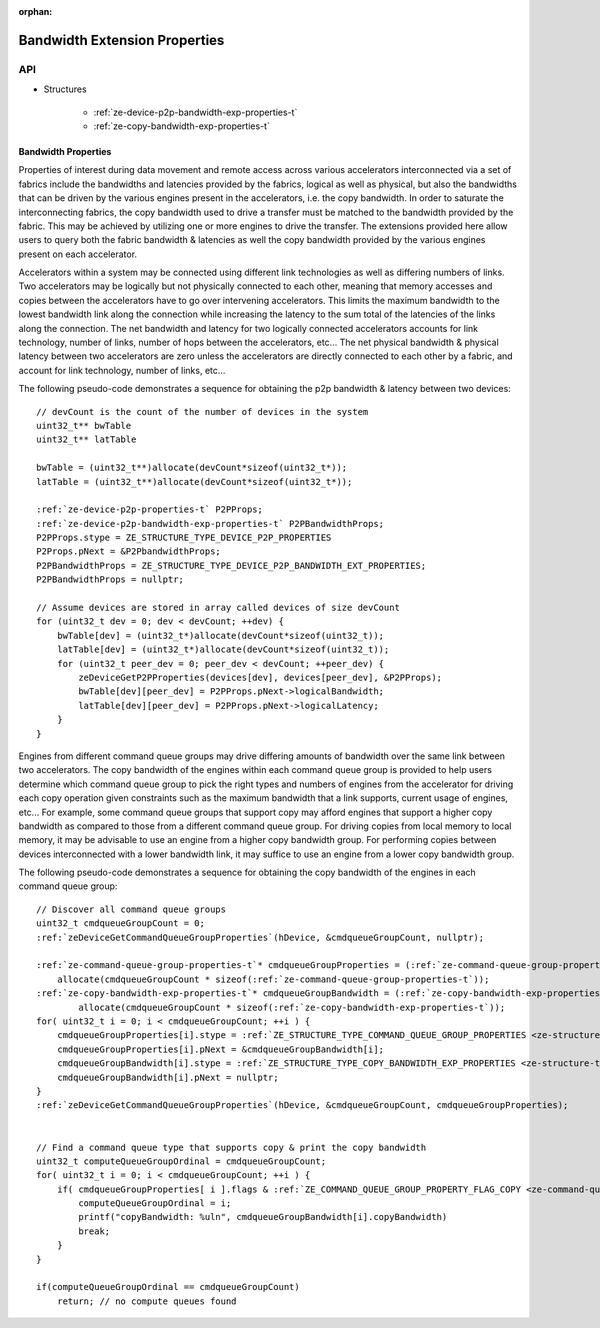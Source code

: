 
:orphan:

.. _ZE_experimental_bandwidth_properties:

=================================
Bandwidth Extension Properties
=================================

API
----

* Structures


    * :ref:`ze-device-p2p-bandwidth-exp-properties-t`

    * :ref:`ze-copy-bandwidth-exp-properties-t`


Bandwidth Properties
~~~~~~~~~~~~~~~~~~~~~

Properties of interest during data movement and remote access across various accelerators
interconnected via a set of fabrics include the bandwidths and latencies provided by the fabrics,
logical as well as physical, but also the bandwidths that can be driven by the various engines
present in the accelerators, i.e. the copy bandwidth. In order to saturate the interconnecting
fabrics, the copy bandwidth used to drive a transfer must be matched to the bandwidth provided by
the fabric. This may be achieved by utilizing one or more engines to drive the transfer. The
extensions provided here allow users to query both the fabric bandwidth & latencies as well the
copy bandwidth provided by the various engines present on each accelerator.

Accelerators within a system may be connected using different link technologies as well as differing
numbers of links. Two accelerators may be logically but not physically connected to each other, meaning
that memory accesses and copies between the accelerators have to go over intervening accelerators.
This limits the maximum bandwidth to the lowest bandwidth link along the connection while increasing
the latency to the sum total of the latencies of the links along the connection. The net bandwidth and
latency for two logically connected accelerators accounts for link technology, number of links, number
of hops between the accelerators, etc... The net physical bandwidth & physical latency between two
accelerators are zero unless the accelerators are directly connected to each other by a fabric, and
account for link technology, number of links, etc...

The following pseudo-code demonstrates a sequence for obtaining the p2p bandwidth & latency between two devices:

.. parsed-literal::

    // devCount is the count of the number of devices in the system
    uint32_t** bwTable
    uint32_t** latTable

    bwTable = (uint32_t**)allocate(devCount*sizeof(uint32_t*));
    latTable = (uint32_t**)allocate(devCount*sizeof(uint32_t*));

    :ref:`ze-device-p2p-properties-t` P2PProps;
    :ref:`ze-device-p2p-bandwidth-exp-properties-t` P2PBandwidthProps;
    P2PProps.stype = ZE_STRUCTURE_TYPE_DEVICE_P2P_PROPERTIES
    P2Props.pNext = &P2PbandwidthProps;
    P2PBandwidthProps = ZE_STRUCTURE_TYPE_DEVICE_P2P_BANDWIDTH_EXT_PROPERTIES;
    P2PBandwidthProps = nullptr;

    // Assume devices are stored in array called devices of size devCount
    for (uint32_t dev = 0; dev < devCount; ++dev) {
        bwTable[dev] = (uint32_t*)allocate(devCount*sizeof(uint32_t));
        latTable[dev] = (uint32_t*)allocate(devCount*sizeof(uint32_t));
        for (uint32_t peer_dev = 0; peer_dev < devCount; ++peer_dev) {
            zeDeviceGetP2PProperties(devices[dev], devices[peer_dev], &P2PProps);
            bwTable[dev][peer_dev] = P2PProps.pNext->logicalBandwidth;
            latTable[dev][peer_dev] = P2PProps.pNext->logicalLatency;
        }
    }


Engines from different command queue groups may drive differing amounts of bandwidth over the same link between two accelerators. The copy bandwidth of the engines within each command queue group is provided to help users determine which command queue group to pick the right types and numbers of engines from the accelerator for driving each copy operation given constraints such as the maximum bandwidth that a link supports, current usage of engines, etc... For example, some command queue groups that support copy may afford engines that support a higher copy bandwidth as compared to those from a different command queue group. For driving copies from local memory to local memory, it may be advisable to use an engine from a higher copy bandwidth group. For performing copies between devices interconnected with a lower bandwidth link, it may suffice to use an engine from a lower copy bandwidth group.

The following pseudo-code demonstrates a sequence for obtaining the copy bandwidth of the engines in each command queue group:

.. parsed-literal::

    // Discover all command queue groups
    uint32_t cmdqueueGroupCount = 0;
    :ref:`zeDeviceGetCommandQueueGroupProperties`\(hDevice, &cmdqueueGroupCount, nullptr);

    :ref:`ze-command-queue-group-properties-t`\* cmdqueueGroupProperties = (:ref:`ze-command-queue-group-properties-t`\*)
        allocate(cmdqueueGroupCount * sizeof(:ref:`ze-command-queue-group-properties-t`\));
    :ref:`ze-copy-bandwidth-exp-properties-t`\* cmdqueueGroupBandwidth = (:ref:`ze-copy-bandwidth-exp-properties-t`\*)
            allocate(cmdqueueGroupCount * sizeof(:ref:`ze-copy-bandwidth-exp-properties-t`\));
    for( uint32_t i = 0; i < cmdqueueGroupCount; ++i ) {
        cmdqueueGroupProperties[i].stype = :ref:`ZE_STRUCTURE_TYPE_COMMAND_QUEUE_GROUP_PROPERTIES <ze-structure-type-t>`\;
        cmdqueueGroupProperties[i].pNext = &cmdqueueGroupBandwidth[i];
        cmdqueueGroupBandwidth[i].stype = :ref:`ZE_STRUCTURE_TYPE_COPY_BANDWIDTH_EXP_PROPERTIES <ze-structure-type-t>`\;
        cmdqueueGroupBandwidth[i].pNext = nullptr;
    }
    :ref:`zeDeviceGetCommandQueueGroupProperties`\(hDevice, &cmdqueueGroupCount, cmdqueueGroupProperties);


    // Find a command queue type that supports copy & print the copy bandwidth
    uint32_t computeQueueGroupOrdinal = cmdqueueGroupCount;
    for( uint32_t i = 0; i < cmdqueueGroupCount; ++i ) {
        if( cmdqueueGroupProperties[ i ].flags & :ref:`ZE_COMMAND_QUEUE_GROUP_PROPERTY_FLAG_COPY <ze-command-queue-group-property-flags-t>` ) {
            computeQueueGroupOrdinal = i;
            printf("copyBandwidth: %ul\n", cmdqueueGroupBandwidth[i].copyBandwidth)
            break;
        }
    }

    if(computeQueueGroupOrdinal == cmdqueueGroupCount)
        return; // no compute queues found
